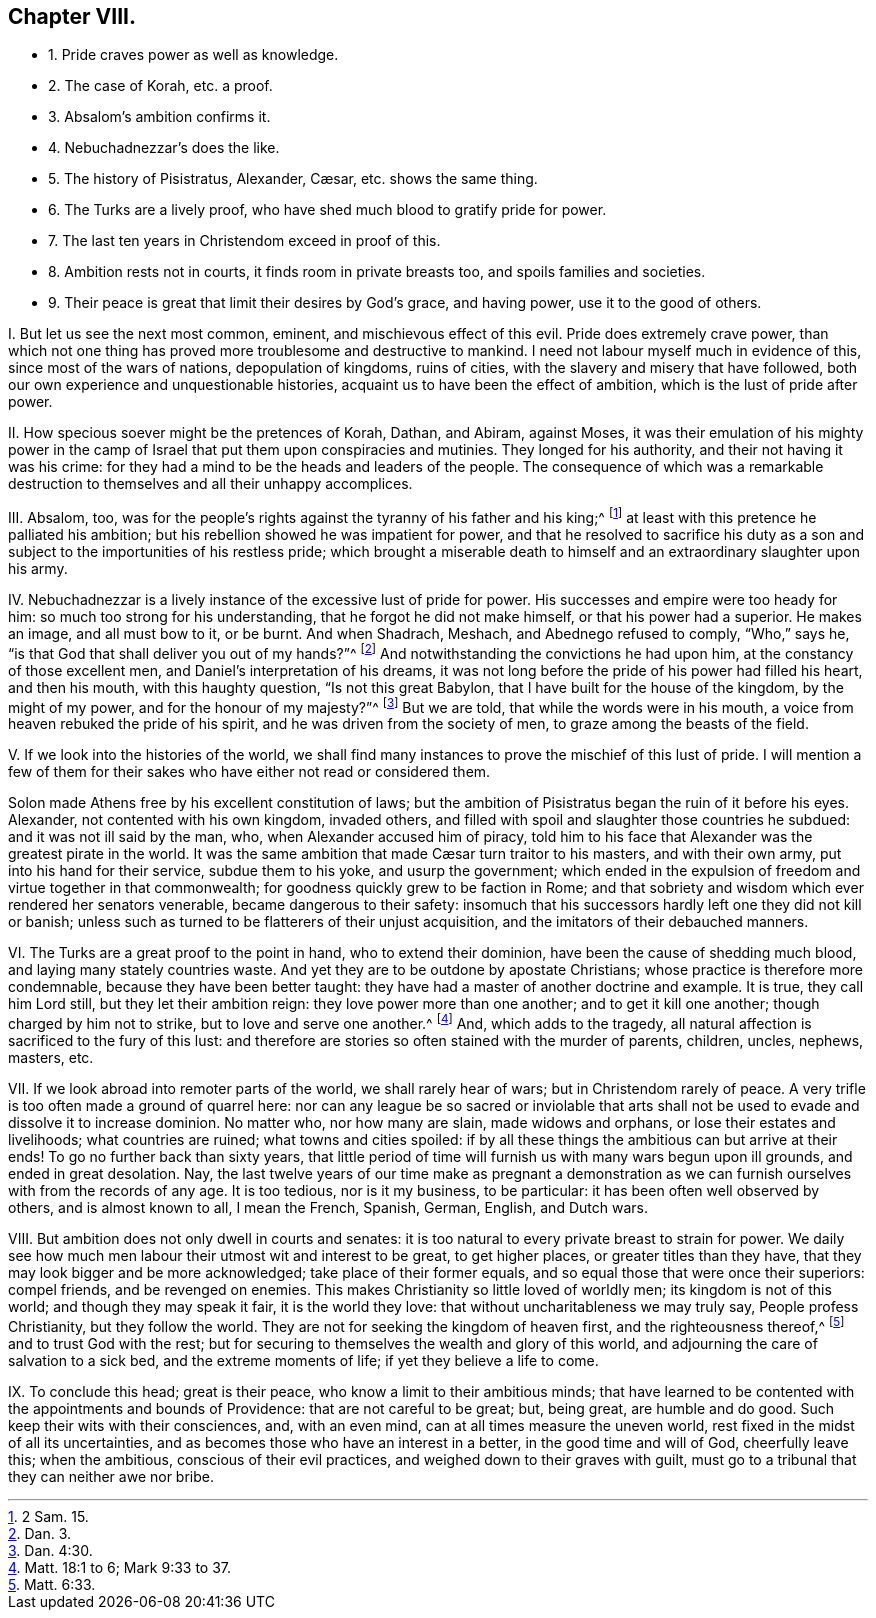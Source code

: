 == Chapter VIII.

[.chapter-synopsis]
* 1+++.+++ Pride craves power as well as knowledge.
* 2+++.+++ The case of Korah, etc. a proof.
* 3+++.+++ Absalom`'s ambition confirms it.
* 4+++.+++ Nebuchadnezzar`'s does the like.
// lint-disable invalid-characters "æ"
* 5+++.+++ The history of Pisistratus, Alexander, Cæsar, etc. shows the same thing.
* 6+++.+++ The Turks are a lively proof, who have shed much blood to gratify pride for power.
* 7+++.+++ The last ten years in Christendom exceed in proof of this.
* 8+++.+++ Ambition rests not in courts, it finds room in private breasts too, and spoils families and societies.
* 9+++.+++ Their peace is great that limit their desires by God`'s grace, and having power, use it to the good of others.

[.numbered-group]
====

[.numbered]
I+++.+++ But let us see the next most common, eminent, and mischievous effect of this evil.
Pride does extremely crave power,
than which not one thing has proved more troublesome and destructive to mankind.
I need not labour myself much in evidence of this, since most of the wars of nations,
depopulation of kingdoms, ruins of cities,
with the slavery and misery that have followed,
both our own experience and unquestionable histories,
acquaint us to have been the effect of ambition, which is the lust of pride after power.

[.numbered]
II. How specious soever might be the pretences of Korah, Dathan, and Abiram,
against Moses,
it was their emulation of his mighty power in the camp of
Israel that put them upon conspiracies and mutinies.
They longed for his authority, and their not having it was his crime:
for they had a mind to be the heads and leaders of the people.
The consequence of which was a remarkable destruction
to themselves and all their unhappy accomplices.

[.numbered]
III.
Absalom, too,
was for the people`'s rights against the tyranny of his father and his king;^
footnote:[2 Sam. 15.]
at least with this pretence he palliated his ambition;
but his rebellion showed he was impatient for power,
and that he resolved to sacrifice his duty as a son and
subject to the importunities of his restless pride;
which brought a miserable death to himself and an extraordinary slaughter upon his army.

[.numbered]
IV. Nebuchadnezzar is a lively instance of the excessive lust of pride for power.
His successes and empire were too heady for him:
so much too strong for his understanding, that he forgot he did not make himself,
or that his power had a superior.
He makes an image, and all must bow to it, or be burnt.
And when Shadrach, Meshach, and Abednego refused to comply, "`Who,`" says he,
"`is that God that shall deliver you out of my hands?`"^
footnote:[Dan. 3.]
And notwithstanding the convictions he had upon him,
at the constancy of those excellent men, and Daniel`'s interpretation of his dreams,
it was not long before the pride of his power had filled his heart, and then his mouth,
with this haughty question, "`Is not this great Babylon,
that I have built for the house of the kingdom, by the might of my power,
and for the honour of my majesty?`"^
footnote:[Dan. 4:30.]
But we are told, that while the words were in his mouth,
a voice from heaven rebuked the pride of his spirit,
and he was driven from the society of men, to graze among the beasts of the field.

[.numbered]
V+++.+++ If we look into the histories of the world,
we shall find many instances to prove the mischief of this lust of pride.
I will mention a few of them for their sakes who have either not read or considered them.

Solon made Athens free by his excellent constitution of laws;
but the ambition of Pisistratus began the ruin of it before his eyes.
Alexander, not contented with his own kingdom, invaded others,
and filled with spoil and slaughter those countries he subdued:
and it was not ill said by the man, who, when Alexander accused him of piracy,
told him to his face that Alexander was the greatest pirate in the world.
// lint-disable invalid-characters "æ"
It was the same ambition that made Cæsar turn traitor to his masters,
and with their own army, put into his hand for their service, subdue them to his yoke,
and usurp the government;
which ended in the expulsion of freedom and virtue together in that commonwealth;
for goodness quickly grew to be faction in Rome;
and that sobriety and wisdom which ever rendered her senators venerable,
became dangerous to their safety:
insomuch that his successors hardly left one they did not kill or banish;
unless such as turned to be flatterers of their unjust acquisition,
and the imitators of their debauched manners.

[.numbered]
VI. The Turks are a great proof to the point in hand, who to extend their dominion,
have been the cause of shedding much blood, and laying many stately countries waste.
And yet they are to be outdone by apostate Christians;
whose practice is therefore more condemnable, because they have been better taught:
they have had a master of another doctrine and example.
It is true, they call him Lord still, but they let their ambition reign:
they love power more than one another; and to get it kill one another;
though charged by him not to strike, but to love and serve one another.^
footnote:[Matt. 18:1 to 6; Mark 9:33 to 37.]
And, which adds to the tragedy,
all natural affection is sacrificed to the fury of this lust:
and therefore are stories so often stained with the murder of parents, children, uncles,
nephews, masters, etc.

[.numbered]
VII.
If we look abroad into remoter parts of the world, we shall rarely hear of wars;
but in Christendom rarely of peace.
A very trifle is too often made a ground of quarrel here:
nor can any league be so sacred or inviolable that arts
shall not be used to evade and dissolve it to increase dominion.
No matter who, nor how many are slain, made widows and orphans,
or lose their estates and livelihoods; what countries are ruined;
what towns and cities spoiled:
if by all these things the ambitious can but arrive at their ends!
To go no further back than sixty years,
that little period of time will furnish us with many wars begun upon ill grounds,
and ended in great desolation.
Nay, the last twelve years of our time make as pregnant a demonstration
as we can furnish ourselves with from the records of any age.
It is too tedious, nor is it my business, to be particular:
it has been often well observed by others, and is almost known to all, I mean the French,
Spanish, German, English, and Dutch wars.

[.numbered]
VIII.
But ambition does not only dwell in courts and senates:
it is too natural to every private breast to strain for power.
We daily see how much men labour their utmost wit and interest to be great,
to get higher places, or greater titles than they have,
that they may look bigger and be more acknowledged; take place of their former equals,
and so equal those that were once their superiors: compel friends,
and be revenged on enemies.
This makes Christianity so little loved of worldly men; its kingdom is not of this world;
and though they may speak it fair, it is the world they love:
that without uncharitableness we may truly say, People profess Christianity,
but they follow the world.
They are not for seeking the kingdom of heaven first, and the righteousness thereof,^
footnote:[Matt. 6:33.]
and to trust God with the rest;
but for securing to themselves the wealth and glory of this world,
and adjourning the care of salvation to a sick bed, and the extreme moments of life;
if yet they believe a life to come.

[.numbered]
IX. To conclude this head; great is their peace,
who know a limit to their ambitious minds;
that have learned to be contented with the appointments and bounds of Providence:
that are not careful to be great; but, being great, are humble and do good.
Such keep their wits with their consciences, and, with an even mind,
can at all times measure the uneven world,
rest fixed in the midst of all its uncertainties,
and as becomes those who have an interest in a better, in the good time and will of God,
cheerfully leave this; when the ambitious, conscious of their evil practices,
and weighed down to their graves with guilt,
must go to a tribunal that they can neither awe nor bribe.

====
